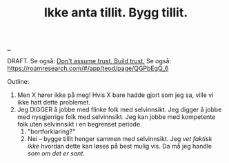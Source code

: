 :PROPERTIES:
:ID: 584e220e-be74-4079-94a9-a565624325fb
:END:
#+TITLE: Ikke anta tillit. Bygg tillit.

[[file:..][..]]

DRAFT.
Se også: [[id:37e07eec-4b5c-498a-875e-b4c4267dbfd2][Don't assume trust. Build trust.]]
Se også: https://roamresearch.com/#/app/teod/page/QGPbEgQ_6

Outline:

1. Men X hører ikke på meg!
   Hvis X bare hadde gjort som jeg sa, ville vi ikke hatt dette problemet.
2. Jeg DIGGER å jobbe med flinke folk med selvinnsikt.
   Jeg digger å jobbe med nysgjerrige folk med selvinnsikt.
   Jeg kan jobbe med kompetente folk uten selvinnsikt i en begrenset periode.
   1. "bortforklaring?"
   2. Nei -- bygge tillit henger sammen med selvinnsikt.
      Jeg /vet faktisk ikke/ hvordan dette kan løses på best mulig vis.
      Da må jeg handle /som om det er sant/.
